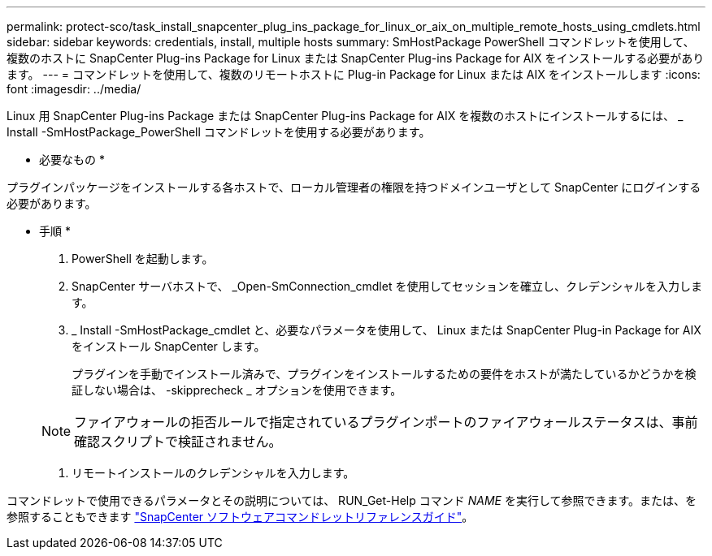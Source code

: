 ---
permalink: protect-sco/task_install_snapcenter_plug_ins_package_for_linux_or_aix_on_multiple_remote_hosts_using_cmdlets.html 
sidebar: sidebar 
keywords: credentials, install, multiple hosts 
summary: SmHostPackage PowerShell コマンドレットを使用して、複数のホストに SnapCenter Plug-ins Package for Linux または SnapCenter Plug-ins Package for AIX をインストールする必要があります。 
---
= コマンドレットを使用して、複数のリモートホストに Plug-in Package for Linux または AIX をインストールします
:icons: font
:imagesdir: ../media/


[role="lead"]
Linux 用 SnapCenter Plug-ins Package または SnapCenter Plug-ins Package for AIX を複数のホストにインストールするには、 _ Install -SmHostPackage_PowerShell コマンドレットを使用する必要があります。

* 必要なもの *

プラグインパッケージをインストールする各ホストで、ローカル管理者の権限を持つドメインユーザとして SnapCenter にログインする必要があります。

* 手順 *

. PowerShell を起動します。
. SnapCenter サーバホストで、 _Open-SmConnection_cmdlet を使用してセッションを確立し、クレデンシャルを入力します。
. _ Install -SmHostPackage_cmdlet と、必要なパラメータを使用して、 Linux または SnapCenter Plug-in Package for AIX をインストール SnapCenter します。
+
プラグインを手動でインストール済みで、プラグインをインストールするための要件をホストが満たしているかどうかを検証しない場合は、 -skipprecheck _ オプションを使用できます。

+

NOTE: ファイアウォールの拒否ルールで指定されているプラグインポートのファイアウォールステータスは、事前確認スクリプトで検証されません。

. リモートインストールのクレデンシャルを入力します。


コマンドレットで使用できるパラメータとその説明については、 RUN_Get-Help コマンド _NAME_ を実行して参照できます。または、を参照することもできます https://library.netapp.com/ecm/ecm_download_file/ECMLP2877143["SnapCenter ソフトウェアコマンドレットリファレンスガイド"^]。
